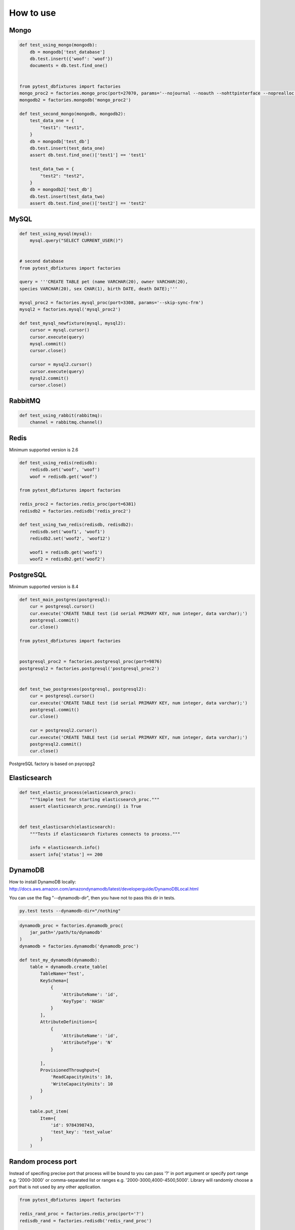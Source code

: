 .. _howtouse:


How to use
==========

Mongo
-----

.. sourcecode:: python

    def test_using_mongo(mongodb):
        db = mongodb['test_database']
        db.test.insert({'woof': 'woof'})
        documents = db.test.find_one()


    from pytest_dbfixtures import factories
    mongo_proc2 = factories.mongo_proc(port=27070, params='--nojournal --noauth --nohttpinterface --noprealloc')
    mongodb2 = factories.mongodb('mongo_proc2')

    def test_second_mongo(mongodb, mongodb2):
        test_data_one = {
            "test1": "test1",
        }
        db = mongodb['test_db']
        db.test.insert(test_data_one)
        assert db.test.find_one()['test1'] == 'test1'

        test_data_two = {
            "test2": "test2",
        }
        db = mongodb2['test_db']
        db.test.insert(test_data_two)
        assert db.test.find_one()['test2'] == 'test2'

MySQL
-----

.. sourcecode:: python

    def test_using_mysql(mysql):
        mysql.query("SELECT CURRENT_USER()")


    # second database
    from pytest_dbfixtures import factories

    query = '''CREATE TABLE pet (name VARCHAR(20), owner VARCHAR(20),
    species VARCHAR(20), sex CHAR(1), birth DATE, death DATE);'''

    mysql_proc2 = factories.mysql_proc(port=3308, params='--skip-sync-frm')
    mysql2 = factories.mysql('mysql_proc2')

    def test_mysql_newfixture(mysql, mysql2):
        cursor = mysql.cursor()
        cursor.execute(query)
        mysql.commit()
        cursor.close()

        cursor = mysql2.cursor()
        cursor.execute(query)
        mysql2.commit()
        cursor.close()


RabbitMQ
--------

.. sourcecode:: python

    def test_using_rabbit(rabbitmq):
        channel = rabbitmq.channel()

Redis
-----

Minimum supported version is 2.6

.. sourcecode:: python

    def test_using_redis(redisdb):
        redisdb.set('woof', 'woof')
        woof = redisdb.get('woof')

    from pytest_dbfixtures import factories

    redis_proc2 = factories.redis_proc(port=6381)
    redisdb2 = factories.redisdb('redis_proc2')

    def test_using_two_redis(redisdb, redisdb2):
        redisdb.set('woof1', 'woof1')
        redisdb2.set('woof2', 'woof12')

        woof1 = redisdb.get('woof1')
        woof2 = redisdb2.get('woof2')

PostgreSQL
----------

Minimum supported version is 8.4

.. code-block:: python

    def test_main_postgres(postgresql):
        cur = postgresql.cursor()
        cur.execute('CREATE TABLE test (id serial PRIMARY KEY, num integer, data varchar);')
        postgresql.commit()
        cur.close()

    from pytest_dbfixtures import factories


    postgresql_proc2 = factories.postgresql_proc(port=9876)
    postgresql2 = factories.postgresql('postgresql_proc2')


    def test_two_postgreses(postgresql, postgresql2):
        cur = postgresql.cursor()
        cur.execute('CREATE TABLE test (id serial PRIMARY KEY, num integer, data varchar);')
        postgresql.commit()
        cur.close()

        cur = postgresql2.cursor()
        cur.execute('CREATE TABLE test (id serial PRIMARY KEY, num integer, data varchar);')
        postgresql2.commit()
        cur.close()


PostgreSQL factory is based on psycopg2


Elasticsearch
-------------

.. code-block:: python

    def test_elastic_process(elasticsearch_proc):
        """Simple test for starting elasticsearch_proc."""
        assert elasticsearch_proc.running() is True


    def test_elasticsarch(elasticsearch):
        """Tests if elasticsearch fixtures connects to process."""

        info = elasticsearch.info()
        assert info['status'] == 200


DynamoDB
--------

How to install DynamoDB locally: http://docs.aws.amazon.com/amazondynamodb/latest/developerguide/DynamoDBLocal.html

You can use the flag "--dynamodb-dir", then you have not to pass this dir in tests.


.. code-block:: bash

    py.test tests --dynamodb-dir="/nothing"


.. code-block:: python

    dynamodb_proc = factories.dynamodb_proc(
        jar_path='/path/to/dynamodb'
    )
    dynamodb = factories.dynamodb('dynamodb_proc')

    def test_my_dynamodb(dynamodb):
        table = dynamodb.create_table(
            TableName='Test',
            KeySchema=[
                {
                    'AttributeName': 'id',
                    'KeyType': 'HASH'
                }
            ],
            AttributeDefinitions=[
                {
                    'AttributeName': 'id',
                    'AttributeType': 'N'
                }

            ],
            ProvisionedThroughput={
                'ReadCapacityUnits': 10,
                'WriteCapacityUnits': 10
            }
        )

        table.put_item(
            Item={
                'id': 9784398743,
                'test_key': 'test_value'
            }
        )


Random process port
-------------------

Instead of specifing precise port that process will be bound to you can pass '?' in port argument or specify port range e.g. '2000-3000' or comma-separated list or ranges e.g. '2000-3000,4000-4500,5000'. Library will randomly choose a port that is not used by any other application.

.. sourcecode:: python

    from pytest_dbfixtures import factories

    redis_rand_proc = factories.redis_proc(port='?')
    redisdb_rand = factories.redisdb('redis_rand_proc')

    def test_using_random_ports(redisdb_rand, redisdb):
        print redisdb_rand.port  # will print randomly selected redis port
        print redisdb.port  # will print default redis port

